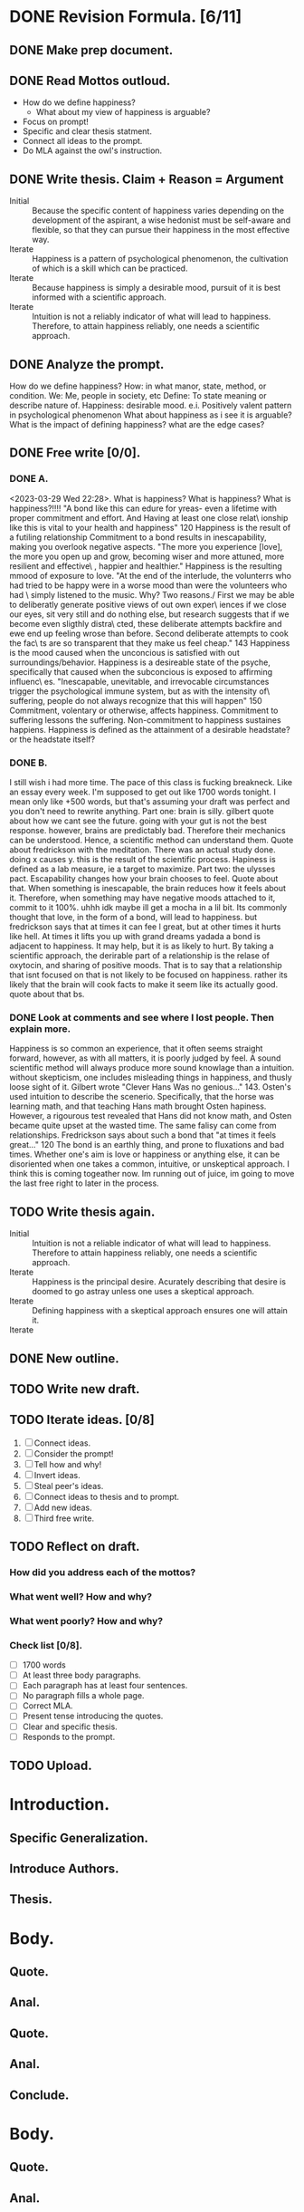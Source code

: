 * DONE Revision Formula. [6/11]
** DONE Make prep document. 
:LOGBOOK:
CLOCK: [2023-03-30 Thu 14:06]--[2023-03-30 Thu 14:23] =>  0:17
:END:
** DONE Read Mottos outloud.
- How do we define happiness?
  - What about my view of happiness is arguable?
- Focus on prompt!
- Specific and clear thesis statment.
- Connect all ideas to the prompt.
- Do MLA against the owl's instruction.
** DONE Write thesis. Claim + Reason = Argument
:LOGBOOK:
CLOCK: [2023-03-30 Thu 20:17]--[2023-03-30 Thu 20:40] =>  0:23
:END:
- Initial :: Because the specific content of happiness varies depending on the development of the aspirant, a wise hedonist must be self-aware and flexible, so that they can pursue their happiness in the most effective way.
- Iterate :: Happiness is a pattern of psychological phenomenon, the cultivation of which is a skill which can be practiced.
- Iterate :: Because happiness is simply a desirable mood, pursuit of it is best informed with a scientific approach.
- Iterate :: Intuition is not a reliably indicator of what will lead to happiness. Therefore, to attain happiness reliably, one needs a scientific approach.
** DONE Analyze the prompt.
:LOGBOOK:
CLOCK: [2023-03-30 Thu 20:40]--[2023-03-30 Thu 20:49] =>  0:09
:END:
How do we define happiness?
How: in what manor, state, method, or condition.
We: Me, people in society, etc
Define: To state meaning or describe nature of.
Happiness: desirable mood. e.i. Positively valent pattern in psychological phenomenon
What about happiness as i see it is arguable? What is the impact of defining happiness? what are the edge cases?
** DONE Free write [0/0].
*** DONE A.
<2023-03-29 Wed 22:28>.
What is happiness? What is happiness? What is happiness?!!!!
"A bond like this can edure for yreas- even a lifetime with proper commitment and effort. And Having at least one close relat\
ionship like this is vital to your health and happiness" 120
Happiness is the result of a futiling relationship
Commitment to a bond results in inescapability, making you overlook negative aspects.
"The more you experience [love], the more you open up and grow, becoming wiser and more attuned, more resilient and effective\
, happier and healthier."
Happiness is the resulting mmood of exposure to love.
"At the end of the interlude, the volunterrs who had tried to be happy were in a worse mood than were the volunteers who had \
simply listened to the music. Why? Two reasons./ First we may be able to deliberatly generate positive views of out own exper\
iences if we close our eyes, sit very still and do nothing else, but research suggests that if we become even sligthly distra\
cted, these deliberate attempts backfire and ewe end up feeling wrose than before. Second deliberate attempts to cook the fac\
ts are so transparent that they make us feel cheap." 143
Happiness is the mood caused when the unconcious is satisfied with out surroundings/behavior.
Happiness is a desireable state of the psyche, specifically that caused when the subconcious is exposed to affirming influenc\
es.
"Inescapable, unevitable, and irrevocable circumstances trigger the psychological immune system, but as with the intensity of\
 suffering, people do not always recognize that this will happen" 150
Commitment, volentary or otherwise, affects happiness.
Commitment to suffering lessons the suffering. Non-commitment to happiness sustaines happiens.
Happiness is defined as the attainment of a desirable headstate? or the headstate itself?
*** DONE B.
:LOGBOOK:
CLOCK: [2023-03-30 Thu 20:55]--[2023-03-30 Thu 21:17] =>  0:22
:END:
I still wish i had more time. The pace of this class is fucking breakneck. Like an essay every week. I'm supposed to get out like 1700 words tonight. I mean only like +500 words, but that's assuming your draft was perfect and you don't need to rewrite anything.
Part one: brain is silly. gilbert quote about how we cant see the future.
going with your gut is not the best response.
however, brains are predictably bad. Therefore their mechanics can be understood.
Hence, a scientific method can understand them.
Quote about fredrickson with the meditation.
There was an actual study done. doing x causes y.
this is the result of the scientific process.
Hapiness is defined as a lab measure, ie a target to maximize.
Part two: the ulysses pact.
Escapability changes how your brain chooses to feel. Quote about that.
When something is inescapable, the brain reduces how it feels about it. Therefore, when something may have negative moods attached to it, commit to it 100%.
uhhh idk maybe ill get a mocha in a lil bit.
Its commonly thought that love, in the form of a bond, will lead to happiness. but fredrickson says that at times it can fee l great, but at other times it hurts like hell. At times it lifts you up with grand dreams yadada
a bond is adjacent to happiness. It may help, but it is as likely to hurt.
By taking a scientific approach, the derirable part of a relationship is the relase of oxytocin, and sharing of positive moods.
That is to say that a relationship that isnt focused on that is not likely to be focused on happiness.
rather its likely that the brain will cook facts to make it seem like its actually good.
quote about that bs.
*** DONE Look at comments and see where I lost people. Then explain more.
:LOGBOOK:
CLOCK: [2023-03-31 Fri 03:21]--[2023-03-31 Fri 04:17] =>  0:56
CLOCK: [2023-03-31 Fri 03:11]--[2023-03-31 Fri 03:14] =>  0:03
:END:
 Happiness is so common an experience, that it often seems straight forward, however, as with all matters, it is poorly judged by feel.
 A sound scientific method will always produce more sound knowlage than a intuition.
 without skepticism, one includes misleading things in happiness, and thusly loose sight of it.
 Gilbert wrote "Clever Hans Was no genious..." 143.
 Osten's used intuition to describe the scenerio. Specifically, that the horse was learning math, and that teaching Hans math brought Osten hapiness.
 However, a rigourous test revealed that Hans did not know math, and Osten became quite upset at the wasted time.
 The same falisy can come from relationships.
 Fredrickson says about such a bond that "at times it feels great..." 120
 The bond is an earthly thing, and prone to fluxations and bad times.
 Whether one's aim is love or happiness or anything else, it can be disoriented when one takes a common, intuitive, or unskeptical approach.
 I think this is coming togeather now. Im running out of juice, im going to move the last free right to later in the process.
** TODO Write thesis again.
:LOGBOOK:
CLOCK: [2023-03-31 Fri 04:29]--[2023-03-31 Fri 04:37] =>  0:08
:END:
- Initial :: Intuition is not a reliable indicator of what will lead to happiness. Therefore to attain happiness reliably, one needs a scientific approach.
- Iterate :: Happiness is the principal desire. Acurately describing that desire is doomed to go astray unless one uses a skeptical approach.
- Iterate :: Defining happiness with a skeptical approach ensures one will attain it.
- Iterate ::
** DONE New outline.
:LOGBOOK:
CLOCK: [2023-03-31 Fri 04:37]--[2023-03-31 Fri 04:41] =>  0:04
:END:
** TODO Write new draft.
** TODO Iterate ideas. [0/8]
1. [ ] Connect ideas.
2. [ ] Consider the prompt!
3. [ ] Tell how and why!
4. [ ] Invert ideas.
5. [ ] Steal peer's ideas.
6. [ ] Connect ideas to thesis and to prompt.
7. [ ] Add new ideas.
8. [ ] Third free write.
** TODO Reflect on draft. 
*** How did you address each of the mottos?
*** What went well? How and why?
*** What went poorly? How and why?
*** Check list [0/8].
- [ ] 1700 words
- [ ] At least three body paragraphs.
- [ ] Each paragraph has at least four sentences.
- [ ] No paragraph fills a whole page.
- [ ] Correct MLA. 
- [ ] Present tense introducing the quotes.
- [ ] Clear and specific thesis.
- [ ] Responds to the prompt.

** TODO Upload.
* Introduction.
** Specific Generalization.
** Introduce Authors.
** Thesis.
* Body.
** Quote.
** Anal.
** Quote.
** Anal.
** Conclude.
* Body.
** Quote.
** Anal.
** Quote.
** Anal.
** Conclude.
* Body.
** Quote.
** Anal.
** Quote.
** Anal.
** Conclude.
* Conclusion.
